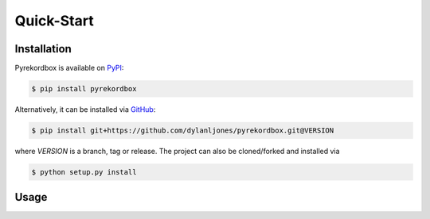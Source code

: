 Quick-Start
===========

Installation
------------

Pyrekordbox is available on PyPI_:

.. code-block:: console

   $ pip install pyrekordbox

Alternatively, it can be installed via GitHub_:

.. code-block:: console

   $ pip install git+https://github.com/dylanljones/pyrekordbox.git@VERSION

where `VERSION` is a branch, tag or release. The project can also be cloned/forked
and installed via

.. code-block:: console

   $ python setup.py install

.. _PyPi:
   https://pypi.org/project/pyrekordbox/
.. _GitHub:
   https://github.com/dylanljones/pyrekordbox


Usage
-----
